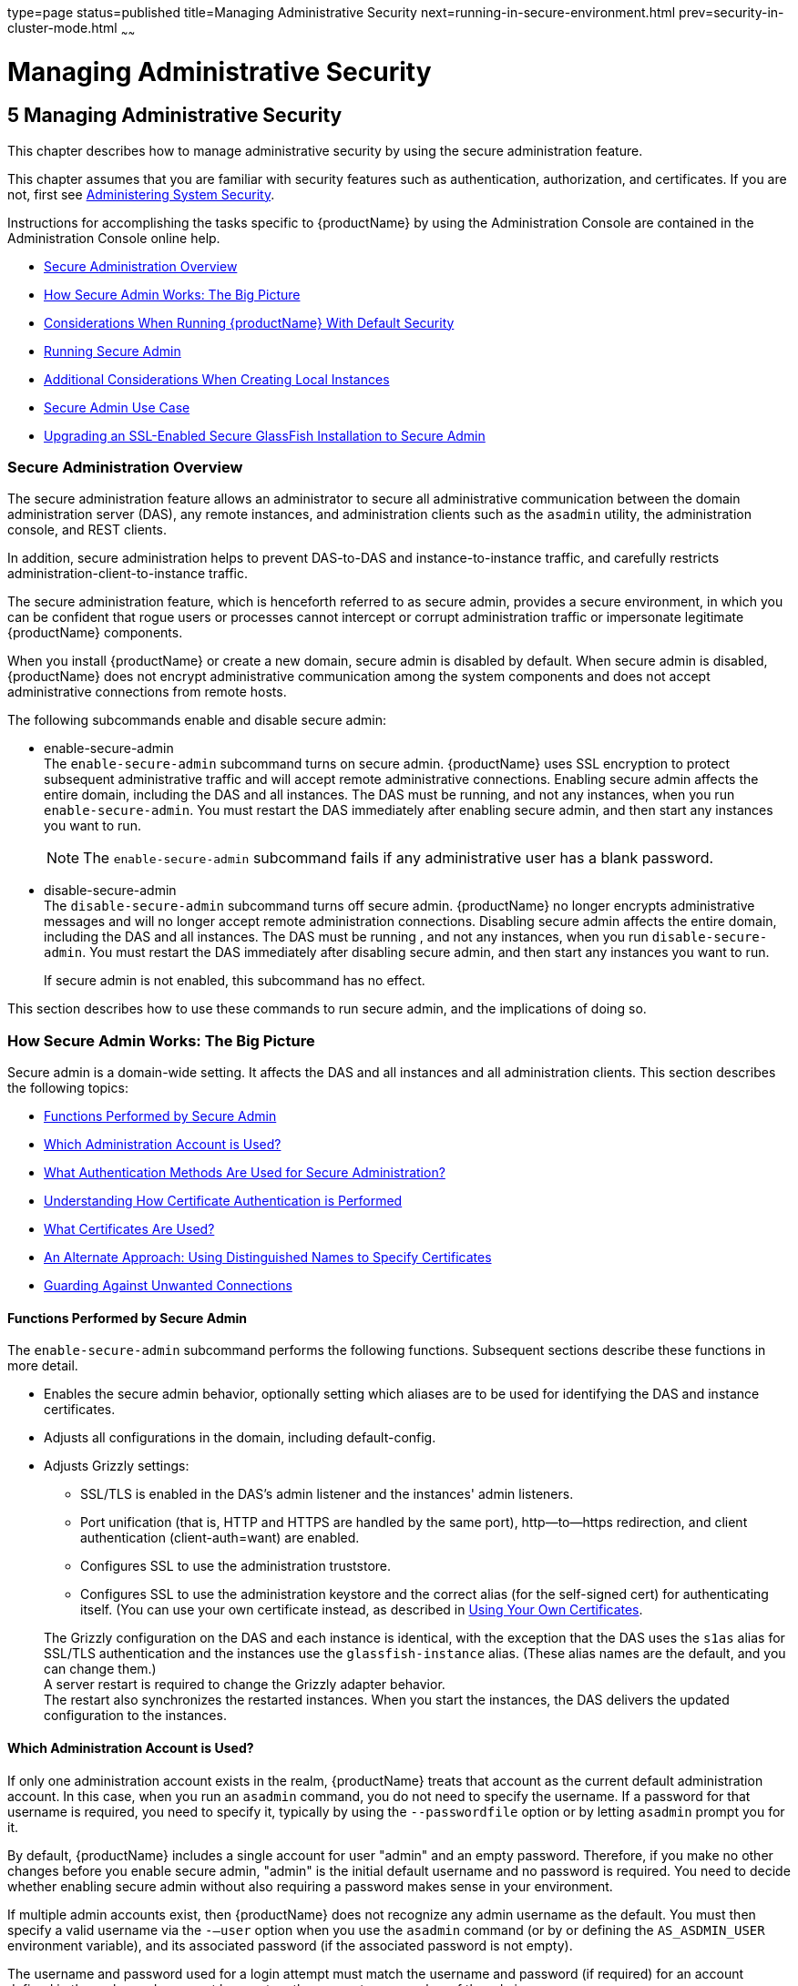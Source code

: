 type=page
status=published
title=Managing Administrative Security
next=running-in-secure-environment.html
prev=security-in-cluster-mode.html
~~~~~~

= Managing Administrative Security

[[managing-administrative-security]]
== 5 Managing Administrative Security

This chapter describes how to manage administrative security by using
the secure administration feature.

This chapter assumes that you are familiar with security features such
as authentication, authorization, and certificates. If you are not,
first see xref:system-security.adoc#administering-system-security[Administering System Security].

Instructions for accomplishing the tasks specific to {productName} by
using the Administration Console are contained in the Administration
Console online help.

* xref:#secure-administration-overview[Secure Administration Overview]
* xref:#how-secure-admin-works-the-big-picture[How Secure Admin Works: The Big Picture]
* xref:#considerations-when-running-glassfish-server-with-default-security[Considerations When Running {productName} With Default Security]
* xref:#running-secure-admin[Running Secure Admin]
* xref:#additional-considerations-when-creating-local-instances[Additional Considerations When Creating Local Instances]
* xref:#secure-admin-use-case[Secure Admin Use Case]
* xref:#upgrading-an-ssl-enabled-secure-glassfish-installation-to-secure-admin[Upgrading an SSL-Enabled Secure GlassFish Installation to Secure Admin]

[[secure-administration-overview]]

=== Secure Administration Overview

The secure administration feature allows an administrator to secure all
administrative communication between the domain administration server
(DAS), any remote instances, and administration clients such as the
`asadmin` utility, the administration console, and REST clients.

In addition, secure administration helps to prevent DAS-to-DAS and
instance-to-instance traffic, and carefully restricts
administration-client-to-instance traffic.

The secure administration feature, which is henceforth referred to as
secure admin, provides a secure environment, in which you can be
confident that rogue users or processes cannot intercept or corrupt
administration traffic or impersonate legitimate {productName} components.

When you install {productName} or create a new domain, secure admin
is disabled by default. When secure admin is disabled, {productName}
does not encrypt administrative communication among the system
components and does not accept administrative connections from remote hosts.

The following subcommands enable and disable secure admin:

* enable-secure-admin +
The `enable-secure-admin` subcommand turns on
secure admin. {productName} uses SSL encryption to protect subsequent
administrative traffic and will accept remote administrative
connections. Enabling secure admin affects the entire domain, including
the DAS and all instances. The DAS must be running, and not any
instances, when you run `enable-secure-admin`. You must restart the DAS
immediately after enabling secure admin, and then start any instances
you want to run.
+
[NOTE]
====
The `enable-secure-admin` subcommand fails if any administrative user
has a blank password.
====

* disable-secure-admin +
The `disable-secure-admin` subcommand turns off
secure admin. {productName} no longer encrypts administrative
messages and will no longer accept remote administration connections.
Disabling secure admin affects the entire domain, including the DAS and
all instances. The DAS must be running , and not any instances, when you
run `disable-secure-admin`. You must restart the DAS immediately after
disabling secure admin, and then start any instances you want to run.
+
If secure admin is not enabled, this subcommand has no effect.

This section describes how to use these commands to run secure admin,
and the implications of doing so.

[[how-secure-admin-works-the-big-picture]]

=== How Secure Admin Works: The Big Picture

Secure admin is a domain-wide setting. It affects the DAS and all
instances and all administration clients. This section describes the
following topics:

* xref:#functions-performed-by-secure-admin[Functions Performed by Secure Admin]
* xref:#which-administration-account-is-used[Which Administration Account is Used?]
* xref:#what-authentication-methods-are-used-for-secure-administration[What Authentication Methods Are Used for Secure Administration?]
* xref:#understanding-how-certificate-authentication-is-performed[Understanding How Certificate Authentication is Performed]
* xref:#what-certificates-are-used[What Certificates Are Used?]
* xref:#an-alternate-approach-using-distinguished-names-to-specify-certificates[An Alternate Approach: Using Distinguished Names to Specify Certificates]
* xref:#guarding-against-unwanted-connections[Guarding Against Unwanted Connections]

[[functions-performed-by-secure-admin]]

==== Functions Performed by Secure Admin

The `enable-secure-admin` subcommand performs the following functions.
Subsequent sections describe these functions in more detail.

* Enables the secure admin behavior, optionally setting which aliases
  are to be used for identifying the DAS and instance certificates.

* Adjusts all configurations in the domain, including default-config.

* Adjusts Grizzly settings:
** SSL/TLS is enabled in the DAS's admin listener and the instances'
   admin listeners.
** Port unification (that is, HTTP and HTTPS are handled by the same port),
   http—to—https redirection, and client authentication
  (client-auth=want) are enabled.
** Configures SSL to use the administration truststore.
** Configures SSL to use the administration keystore and the correct
   alias (for the self-signed cert) for authenticating itself.
   (You can use your own certificate instead, as described in xref:#using-your-own-certificates[
   Using Your Own Certificates].

+
The Grizzly configuration on the DAS and each instance is identical,
with the exception that the DAS uses the `s1as` alias for SSL/TLS
authentication and the instances use the `glassfish-instance` alias.
(These alias names are the default, and you can change them.) +
A server restart is required to change the Grizzly adapter behavior. +
The restart also synchronizes the restarted instances. When you start
the instances, the DAS delivers the updated configuration to the instances.

[[which-administration-account-is-used]]

==== Which Administration Account is Used?

If only one administration account exists in the realm, {productName}
treats that account as the current default administration account. In
this case, when you run an `asadmin` command, you do not need to specify
the username. If a password for that username is required, you need to
specify it, typically by using the `--passwordfile` option or by letting
`asadmin` prompt you for it.

By default, {productName} includes a single account for user "admin"
and an empty password. Therefore, if you make no other changes before
you enable secure admin, "admin" is the initial default username and no
password is required. You need to decide whether enabling secure admin
without also requiring a password makes sense in your environment.

If multiple admin accounts exist, then {productName} does not
recognize any admin username as the default. You must then specify a
valid username via the `-—user` option when you use the `asadmin`
command (or by or defining the `AS_ASDMIN_USER` environment variable),
and its associated password (if the associated password is not empty).

The username and password used for a login attempt must match the
username and password (if required) for an account defined in the realm,
and you must have set up the account as a member of the admin group.

[[what-authentication-methods-are-used-for-secure-administration]]

==== What Authentication Methods Are Used for Secure Administration?

The secure admin feature enforces security via the following
authentication methods:

* The DAS and instances authenticate to each other via mutual (two-way)
SSL/TLS certificate authentication. The DAS authenticates to clients via
one-way SSL/TLS certificate authentication.
+
The domain creation process creates a default keystore and truststore,
plus a default private key for the DAS. Secure admin uses this initial
configuration to set up the truststore so that the DAS and instances
always trust each other.
* Remote administration clients (`asadmin`, administration console,
browsers, and IDEs) must accept the public certificate presented by the
DAS. If accepted, remote administration clients then send a user name
and password (HTTP Basic authentication) in the HTTP Authorization
header. The receiving DAS or instance makes sure those credentials are
valid in its realm, and authenticates and authorizes the user.
* A locally-running `asadmin` (that is, connecting to an instance on the
same host) authenticates and authorizes to the co-located instance using
a locally-provisioned password.
* Credentials or other sensitive information sent over the network are
always encrypted if secure admin is enabled. No credentials are sent in
the clear if secure admin is enabled. (If secure admin is disabled,
credentials are sent in the clear.) Messages between administration
clients and the DAS, between the DAS and remote instances, and between
local administration clients and instances are encrypted using SSL/TLS.
This is true even if you explicitly set the `asadmin` `-—secure` option
to false.

xref:#gkobl[Table 5-1] shows which authentication methods are employed
when secure admin is enabled or disabled.

[[gkobl]]

Table 5-1 Authentication Methods Employed

[width="100%",cols="30%,30%,40%",options="header",]
|===
|Access Method |When Secure Admin is Disabled |When Secure Admin is Enabled

|Remote administration access to the DAS
|Rejected.
|Username/password authentication. (Client must also accept server certificate.)

|Communication between DAS and instances
|Cleartext messages. No mutual authentication.
|SSL-encrypted messages. SSL mutual authentication using certificates.

|Communication between administration clients and DAS
|Cleartext messages. No DAS authentication.
|SSL-encrypted messages. DAS uses SSL certificate server authentication.

|Local asadmin client to instance on same node
|Cleartext messages. Locally-provisioned password mechanism is used.
|SSL-encrypted messages. Locally-provisioned password mechanism is used.
|===


[[understanding-how-certificate-authentication-is-performed]]

==== Understanding How Certificate Authentication is Performed

The domain creation process creates a primary (private) key and a
self-signed certificate for the DAS, and a separate private key and
self-signed certificate for remote instances.

Then, when you enable secure admin, the following actions are performed:

* Both private keys are stored in the domain-wide DAS keystore file, keystore.jks.
* Both public certificates are stored in the domain-wide DAS truststore
  file, cacerts.jks.

When the DAS sends a message to an instance:

1. SSL on the instance asks the DAS to provide an SSL/TLS certificate.
2. The DAS sends the certificate with the alias you specified using the
`--adminalias` option when you ran the `enable-secure-admin` subcommand.
3. SSL on the instance makes sure the certificate is valid and
{productName} makes sure that the security Principal associated with
the incoming request (provided automatically by Grizzly and the SSL/TLS
Java implementation) matches the Principal associated with the
adminalias from the instance's truststore.

[[what-certificates-are-used]]

==== What Certificates Are Used?

When you enable secure admin, you can optionally set the `--adminalias`
and `--instancealias` options that tell secure admin which aliases to
use for the DAS and instance certificates.

The DAS uses the alias associated with the `--instancealias` option to
check incoming requests that use SSL/TLS cert authentication.
Conversely, instances use the alias associated with the `--adminalias`
option to check incoming requests with certificate authentication.

By default, `--adminalias` of the `enable-secure-admin` subcommand uses
the `s1as` alias, and the `--instancealias` option uses the
`glassfish-instance` alias, both of which identify the default
self-signed certificates.

You can use your tool of choice, such as keytool, to list the default
self-signed certificates in the keystore, similar to the following:

[NOTE]
====
You can list the contents of the keystore without supplying a password.
However, for a request that affects the private key, such as the
keytool.exe `--certreq` option, the keystore password is required. This
is the master password and has a default value of changeit unless you
change it with the `change-master-password` subcommand.
====

[source]
----
keytool.exe -list -keystore keystore.jks
Enter keystore password:

*****************  WARNING WARNING WARNING  *****************
* The integrity of the information stored in your keystore  *
* has NOT been verified!  In order to verify its integrity, *
* you must provide your keystore password.                  *
*****************  WARNING WARNING WARNING  *****************

Keystore type: JKS
Keystore provider: SUN

Your keystore contains 2 entries

glassfish-instance, Jan 3, 2011, PrivateKeyEntry,
Certificate fingerprint (MD5): 06:A4:83:84:57:52:9C:2F:E1:FD:08:68:BB:2D:ED:E8
s1as, Jan 3, 2011, PrivateKeyEntry,
Certificate fingerprint (MD5): 8B:7D:5A:4A:32:36:1B:5D:6A:29:66:01:B0:A3:CB:85
----

The `--adminalias` and `--instancealias` values are maintained. Because
of this design, normal instance creation operations (create-instance
over SSH and create-local-instance) apply the up-to-date keystore,
truststore, and configuration to each instance.

[[self-signed-certificates-and-trust]]

===== Self-Signed Certificates and Trust

The self-signed certificates that {productName} uses might not be
trusted by clients by default because a certificate authority does not
vouch for the authenticity of the certificate. If you enable secure
admin and then contact the DAS using an administration client, that
client will detect whether the certificate is automatically trusted.

Browsers will warn you, let you view the certificate, and ask you to
reject the certificate, accept it once, or accept it indefinitely, as
shown in xref:#gkqpv[Figure 5-1].

[[gkqpv]]


.*Figure 5-1 Sample Browser Response to Untrusted Certificate*
image:img/accept-certif.png[
"This screen shot shows how a browser might respond to an untrusted certificate."]


Similarly, the first time `asadmin` receives an untrusted certificate,
it displays the certificate and lets you accept it or reject it, as
follows: (If you accept it, `asadmin` also accepts that certificate in
the future. )

[source]
----
D:\glassfish7\glassfish\bin>asadmin enable-secure-admin
Command enable-secure-admin executed successfully.


D:\glassfish7\glassfish\bin>asadmin stop-domain domain1
Waiting for the domain to stop .......
Command stop-domain executed successfully.

D:\glassfish7\glassfish\bin>asadmin start-domain domain1
Waiting for domain1 to start ..............................
Successfully started the domain : domain1
domain  Location: D:\glassfish7\glassfish\domains\domain1
Log File: D:\glassfish7\glassfish\domains\domain1\logs\server.log
Admin Port: 4848
Command start-domain executed successfully.

D:\glassfish7\glassfish\bin>asadmin list-domains
[
[
  Version: V3
  Subject: CN=machine.oracle.com, OU=GlassFish, O=Oracle Corporation, L=San
ta Clara, ST=California, C=US
  Signature Algorithm: SHA1withRSA, OID = 1.2.840.113549.1.1.5

  Key:  Sun RSA public key, 1024 bits
  modulus: 916043595073784449632358756374297330881618062298549101072702252458856
74079656358328568800001548507219262910864311924824938195045822088563459253216383
21100660819657204757523896415606833471499564071226722478056407102318862796797465
6245090519956376357288295037519504394674686082145398885236913866246525691704749
  public exponent: 65537
  Validity: [From: Tue Jan 04 14:30:08 EST 2011,
               To: Fri Jan 01 14:30:08 EST 2021]
  Issuer: CN=machine.oracle.com, OU=GlassFish, O=Oracle Corporation, L=Sant
a Clara, ST=California, C=US
  SerialNumber: [    4d237540]

Certificate Extensions: 1
[1]: ObjectId: 2.5.29.14 Criticality=false
SubjectKeyIdentifier [
KeyIdentifier [
0000: AF 8B 90 1E 51 9A 80 1B   EB A4 D9 C6 01 8A A0 FD  ....Q...........
0010: DE EC 83 8A                                        ....
]
]

]
  Algorithm: [SHA1withRSA]
  Signature:
0000: 3F 2B 30 CE 97 0B 5E F3   72 0E 60 18 8D 3B 04 DC  ?+0...^.r.`..;..
0010: 26 E6 7A 6F D0 19 CC 26   1D 90 C0 DE 33 4E 53 FB  &.zo...&....3NS.
0020: DC E7 AE 78 9E BA EF 14   86 57 36 D4 3E 9B C9 FB  ...x.....W6.>...
0030: C0 B4 EF 72 27 D9 4F 79   1F 89 91 B8 96 26 33 64  ...r'.Oy.....&3d
0040: 9F 4B 04 4B 83 B9 BF 4D   54 B4 8F 75 17 1A 51 BD  .K.K...MT..u..Q.
0050: F3 69 94 CE 90 95 08 55   2C 07 D2 23 AC AE EC 6D  .i.....U,..#...m
0060: 84 B6 3D 00 FB FE 92 50   37 1A 2D 00 F1 21 5C E6  ..=....P7.-..!\.
0070: 1F 39 26 B2 5D C1 FD C8   B1 4F CC EE 26 84 B8 B5  .9&.]....O..&...

]
Do you trust the above certificate [y|N] -->
----

`asadmin` saves certificates you accept in the file `.asadmintruststore`
in your log-in default directory. You do not generally need to work with
the file directly, but if you delete or move the file, `asadmin` will
prompt you again when it receives untrusted certificates.

Some `asadmin` commands such as run-script can contact an instance
directly to retrieve information (but not to make configuration
changes). The instances do not use the same certificate as the DAS, so
in these cases `asadmin` then prompts you to accept or reject the
instance certificate.

[[using-your-own-certificates]]

===== Using Your Own Certificates

By default, `--adminalias` of the `enable-secure-admin` subcommand uses
the `s1as` alias, and the `--instancealias` option uses the
`glassfish-instance` alias, both of which identify the default
self-signed certificates.

You can instead have {productName} use your own certificates for this
purpose by first adding your certificates to the keystore and
truststore, and then running `enable-secure-admin` and specifying the
aliases for your certificates.

It is also possible to use `s1as` and `glassfish-instance` as the alias
names for your own certificates. A benefit of doing so is that you would
not have to specify alias names with the `enable-secure-admin`
subcommand.

In addition, your own certificate identified by the `s1as` alias would
be used in all other cases within the domain where the `s1as` alias is
used (by default), such as in the SSL configuration of the IIOP and
http-listener-2 listeners, and as the `encryption.key.alias` and
`signature.key.alias` used for provider configuration in the SOAP
authentication layer for Message Security configuration.

You may find the wide-reaching effect of using the `s1as` alias with
your own certificate to be either a useful feature or an unintended
consequence. Therefore, you should understand the implications of using
the `s1as` alias before doing so.

If you decide to use the `s1as` and `glassfish-instance` aliases with
your own certificates, you will first need to disable secure admin (if
enabled) and then change or delete the exiting `s1as` alias from both
the `keystore.jks` keystore and `cacerts.jks` truststore for the DAS.
You can use the `--changealias` or `--delete` option of `keytool` to
accomplish this. Then, import your own certificates.

When you enable secure admin, the DAS and the instances then have copies
of the same keystore and truststore

[[an-alternate-approach-using-distinguished-names-to-specify-certificates]]

==== An Alternate Approach: Using Distinguished Names to Specify Certificates

By default, the DAS uses the alias associated with the `--instancealias`
option to check incoming requests that use SSL/TLS cert authentication.
Conversely, instances use the alias associated with the `--adminalias`
option to check incoming requests with certificate authentication.

The xref:reference-manual.adoc#enable-secure-admin-principal[
`enable-secure-admin-principal`] subcommand
provides an alternate approach. `enable-secure-admin-principal`
instructs {productName} to accept admin requests when accompanied by
an SSL certificate with the specified distinguished name (DN).

[NOTE]
====
Any certificate you specify with `enable-secure-admin-principal` must
either be issued by a trusted certificate authority or, if it is
self-signed, must already be in the {productName} truststore.
====

For example, assume that you write your own admin client that uses the
REST interface. When your client establishes the connection, it can
choose which certificate to use for its client cert. You would then
specify the DN of this certificate to `enable-secure-admin-principal`.

You must specify either the DN or the `--alias` option of the
`enable-secure-admin-principal` subcommand.

If you specify the DN, {productName} records the value you specify as
the DN. You specify the DN as a comma-separated list in quotes. For
example,
`"CN=system.amer.oracle.com,OU=GlassFish,O=Oracle Corporation,L=Santa Clara,ST=California,C=US"`.

[NOTE]
====
The `enable-secure-admin-principal` subcommand accepts the string you
enter and does not immediately validate it. However, secure admin must
be able to match the DN you specify in order to use it.
====

If you have sufficient privileges to view the content of the keystore,
you can use keytool to display the DN of a certificate:

[source]
----
keytool.exe -v -list -keystore keystore.jks
Enter keystore password:

Keystore type: JKS
Keystore provider: SUN

Your keystore contains 2 entries

Alias name: glassfish-instance
Creation date: Jul 7, 2011
Entry type: PrivateKeyEntry
Certificate chain length: 1
Certificate[1]:
Owner: CN=systemname.amer.oracle.com-instance, OU=GlassFish,
O=Oracle Corporation, L=Santa Clara, ST=California, C=US
Issuer: CN=systemname.amer.oracle.com-instance, OU=GlassFish, O=Oracle Corporation,
 L=Santa Clara, ST=California, C=US
Serial number: 4e15d6e7
Valid from: Thu Jul 07 11:55:19 EDT 2011 until: Sun Jul 04 11:55:19 EDT 2021
Certificate fingerprints:
         MD5:  05:6E:01:D6:CE:9D:29:DA:55:D9:10:5E:BE:CC:55:05
         SHA1: 2A:6D:A2:52:A5:2B:ED:DE:CD:B4:76:4A:65:9D:B5:79:A6:EA:3C:10
         Signature algorithm name: SHA1withRSA
         Version: 3

Extensions:

#1: ObjectId: 2.5.29.14 Criticality=false
SubjectKeyIdentifier [
KeyIdentifier [
0000: 96 99 36 B6 CF 60 1E 8A   AE 25 75 4E C8 34 AA AB  ..6..`...%uN.4..
0010: E1 3B CF 03                                        .;..
]
]
----

If you use the "`--alias` aliasname" form, then {productName} looks
in its truststore for a certificate with the specified alias and uses
the DN associated with that certificate. alias-name must be an alias
associated with a certificate currently in the truststore. Therefore,
you may find it most useful for self-signed certificates for which you
know the alias.

If you have sufficient privileges to view the contents of the
truststore, you can use keytool to display the alias of a certificate:

[source]
----
keytool.exe -v -list -keystore cacerts.jks
Enter keystore password:
:
:
Alias name: glassfish-instance
Creation date: Jul 7, 2011
Entry type: trustedCertEntry

Owner: CN=systemname.amer.oracle.com-instance, OU=GlassFish, O=Oracle Corporation,
L=Santa Clara, ST=California, C=US
Issuer: CN=systemname.amer.oracle.com-instance, OU=GlassFish, O=Oracle Corporation,
 L=Santa Clara, ST=California, C=US
Serial number: 4e15d6e7
Valid from: Thu Jul 07 11:55:19 EDT 2011 until: Sun Jul 04 11:55:19 EDT 2021
Certificate fingerprints:
         MD5:  05:6E:01:D6:CE:9D:29:DA:55:D9:10:5E:BE:CC:55:05
         SHA1: 2A:6D:A2:52:A5:2B:ED:DE:CD:B4:76:4A:65:9D:B5:79:A6:EA:3C:10
         Signature algorithm name: SHA1withRSA
         Version: 3

Extensions:

#1: ObjectId: 2.5.29.14 Criticality=false
SubjectKeyIdentifier [
KeyIdentifier [
0000: 96 99 36 B6 CF 60 1E 8A   AE 25 75 4E C8 34 AA AB  ..6..`...%uN.4..
0010: E1 3B CF 03                                        .;..
]
]
----

When you run `enable-secure-admin`, {productName} automatically
records the DNs for the admin alias and the instance alias, whether you
specify those values or use the defaults. You do not need to run
`enable-secure-admin-principal` yourself for those certificates.

Other than these certificates, you must run
`enable-secure-admin-principal` for any other DN that {productName}
should authorize to send admin requests. This includes DNs corresponding
to trusted certificates (those with a certificate chain to a trusted
authority.)

You can run `enable-secure-admin-principal` multiple times so that
{productName} accepts admin requests from a client sending a
certificate with any of the DNs you specify.

The following example shows how to specify a DN for authorizing access
in secure administration:

[source]
----
asadmin> enable-secure-admin-principal
"CN=system.amer.oracle.com,OU=GlassFish,
O=Oracle Corporation,L=Santa Clara,ST=California,C=US"

Command enable-secure-admin-principal executed successfully.
----

You can use the xref:reference-manual.adoc#disable-secure-admin-principal[`disable-secure-admin-principal`]
subcommand to disable a specific certificate for authenticating and
authorizing access in secure admin. You must specify either the DN or
the `--alias` option of the `disable-secure-admin-principal` subcommand.
To disable multiple certificates for authenticating and authorizing
access in secure admin, run the `disable-secure-admin-principal`
subcommand multiple times.

You can use the xref:reference-manual.adoc#list-secure-admin-principals[`list-secure-admin-principals`]
subcommand to list the certificates for which {productName} accepts
admin requests from clients.

[[guarding-against-unwanted-connections]]

==== Guarding Against Unwanted Connections

Secure admin guards against unwanted connections in several ways:

* DAS-to-DAS, instance-to-instance:

** The DAS and the instances have copies of the same truststore, which
contains the public certificate of the DAS and the separate public
certificate that is used by all instances. In addition, {productName}
includes a unique, generated "domain ID" that servers use to ensure that
admin requests from other {productName}s originate from the correct
domain.

** DAS-to-other-DAS communication is not authenticated because each
different DAS will have its own self-signed certificate that is not in
the truststore of the other DAS.

** DAS-to-itself communication is unlikely unless you were to
misconfigure the admin listener port for an instance on the same host so
it is the same as for the DAS. Similarly, instance-to-instance traffic
is unlikely unless you were to misconfigure listener ports for instances
on the same host.
+
To prevent both of these situations, both cases are handled by making
sure that the connecting Principal (alias) is not the running Principal.
secure admin ensures that if the client has authenticated using SSL/TLS
client authentication that the Principal associated with the remote
client is not the same as the current process. That is, the DAS makes
sure that the Principal is not itself. Similarly, each instance ensures
that the client is not an instance. (The instances share the same
self-signed certificate and therefore are mapped to the same Principal.)
* Remote client-to-instance:
+
Remote `asadmin` clients are unable to connect directly to instances. If
the user on host "test1" runs a local command but specifies a remote
instance on host "test2," `asadmin` on test1 will read and send that
locally-provisioned password. The instance on "test2" will have a
different locally-provisioned password and so the authentication attempt
will fail.
+
Therefore, a user on "test1" will not be able to run a remote command
targeting an instance on "test2."

[[considerations-when-running-glassfish-server-with-default-security]]

=== Considerations When Running {productName} With Default Security

In {productName}, the default admin account is username "admin" with
an empty password. Admin clients provide empty credentials or none at
all, and all are authenticated and authorized as that default admin
user. None of the participants (clients, DAS, or instances) encrypts
network messages.

If this level of security is acceptable in your environment, no changes
are needed and you do not need to enable secure administration. Imposing
a heightened level of security is optional.

However, consider xref:#gkode[Table 5-2], which shows which operations
are accepted and rejected when secure admin is disabled.


[NOTE]
====
When secure admin is disabled, {productName} does allow remote
monitoring (read-only) access via the REST interface.
====


[[gkode]]

Table 5-2 Accepted and Rejected Operations if Secure Admin is Disabled

[width="100%",cols="30%,25%,45%",options="header",]
|===
|Operation |Run From Same System as DAS |Run From Remote System

|`start-local-instance`
|Functions as expected
|Cannot sync with DAS.
The instance starts but cannot communicate with the DAS.
DAS will not see the instance.

|Any other `asadmin` subcommand
|Functions as expected
|Rejected. A user sees the username/password prompt, but even correct entries are rejected.

|Commands that use SSH. For example, `create-instance`.
|Functions as expected; requires prior SSH configuration.
|Functions as expected; requires prior SSH configuration.
|===


[[running-secure-admin]]

=== Running Secure Admin

This section describes how to run secure admin. The section begins with
prerequisites for running secure admin.

[[prerequisites-for-running-secure-admin]]

==== Prerequisites for Running Secure Admin

Before running {productName} with secure admin enabled, you must make
sure that:

1. The DAS is installed, initialized, and running.
2. If one or more remote instances are installed and initialized, they
   must not be running.
3. Any administration clients you require are installed.
4. The DAS communicates on the `-—adminport` you configure when you
   create the domain, and defaults to 4848. An instance communicates on the
   `ASADMIN_LISTENER_PORT` system property you specify for the instance.
5. The user name and password sent by remote administration clients
   (`asadmin`, administration console, browsers, and IDEs) must exist in
   the realm and be in the admin group.
6. The keystore and truststore for the domain exist. (They are created
   by default when you create the domain or install {productName}.)
+
If you are not using the default self-signed certificates, you must add
   your own valid certificates and CA root in the keystore and truststore,
   respectively.
7. If you are not using the default self-signed certificates, create
   two aliases corresponding to certificates in the keystore and
   truststore: one that the DAS will use for authenticating itself in
   administration traffic, and one that the instances will use for
   authenticating itself in administration traffic.

[[an-alternate-approach-using-a-user-name-and-password-for-internal-authentication-and-authorization]]

==== An Alternate Approach: Using A User Name and Password for Internal Authentication and Authorization

By default, secure admin uses the {productName} self-signed
certificates, via the aliases corresponding to these certificates, to
authenticate the DAS and instances with each other and to authorize
secure admin operations. Specifically, the DAS uses the (`s1as`) alias
for authenticating itself and authorizing access in administration
traffic, and instances use the (`glassfish-instance`) alias for
authenticating themselves and authorizing access in secure admin traffic.

As described in xref:#using-your-own-certificates[Using Your Own Certificates], you can
instead use your own certificates and their associated aliases for
authenticating and authorizing the DAS and instances in administration traffic.

As an alternative to this certificate-based authentication and
authorization, you can instead use the
xref:reference-manual.adoc#enable-secure-admin-internal-user[
`enable-secure-admin-internal-user`] subcommand to
instruct all servers in the domain to authenticate to each other, and to
authorize admin operations submitted to each other, using an existing
admin user name and password rather than SSL certificates.

[NOTE]
====
If secure admin is enabled, all {productName} processes continue to
use SSL encryption to secure the content of the admin messages,
regardless of how they authenticate to each other.
====

You might want to use the
xref:reference-manual.adoc#enable-secure-admin-internal-user[
`enable-secure-admin-internal-user`] subcommand if your
use case favors the use of a user name and password combination over the
use of SSL certificates and aliases.

This generally means that you must:

1. Create a valid admin user.
+
[source]
----
asadmin> create-file-user --authrealmname admin-realm --groups
asadmin newAdminUsername
----
2. Create a password alias for the just-created password.
+
[source]
----
asadmin> create-password-alias passwordAliasName
----
3. Use that user name and password for inter-process authentication and
admin authorization.
+
[source]
----
asadmin> enable-secure-admin-internal-user
--passwordalias passwordAliasName
newAdminUsername
----

The following example allows secure admin to use a user name and
password alias for authentication and authorization between the DAS and
instances, instead of certificates.

[source]
----
asadmin> enable-secure-admin-internal-user
--passwordalias passwordAliasName
newAdminUsername
----

If {productName} finds at least one secure admin internal user, then
if secure admin is enabled {productName} processes will not use SSL
authentication and authorization with each other and will instead use
user name password pairs.

Most users who use this subcommand will need to set up only one secure
admin internal user. If you set up more than one secure admin internal
user, you should not make any assumptions about which user name and
password pair {productName} will choose to use for any given admin
request.

As a general practice, you should not use the same user name and
password pair for internal admin communication and for admin user login.
That is, create at least one admin account specifically for internal
admin communication.

You can use the xref:reference-manual.adoc#disable-secure-admin-internal-user[`disable-secure-admin-internal-user`]
subcommand to disable secure admin from using the user name (instead of
SSL certificates) to authenticate the DAS and instances with each other
and to authorize admin operations. To disable multiple user names for
authenticating and authorizing access in secure admin, run the
`disable-secure-admin-internal-user` subcommand multiple times.

You can use the xref:reference-manual.adoc#list-secure-admin-internal-users[`list-secure-admin-internal-users`]
subcommand to list the user names for which {productName}
authenticate the DAS and instances with each other and authorizes admin
operations.

[[example-of-running-enable-secure-admin]]

==== Example of Running enable-secure-admin

The following example shows how to enable secure admin for a domain
using the default admin alias and the default instance alias. You must
restart the DAS immediately after enabling secure admin.

[NOTE]
====
The only indicator that secure admin is enabled is the successful status
from the `enable-secure-admin` subcommand. When secure admin is running,
the DAS and instances do not report the secure admin status.
====

[source]
----
asadmin> enable-secure-admin
Command enable-secure-admin executed successfully.
----

The following example shows how to enable secure admin for a domain
using an admin alias adtest and an instance alias intest. You can also
use this command to modify an existing secure admin configuration to use
different aliases.

[source]
----
asadmin> enable-secure-admin --adminalias adtest --instancealias intest
----

The following example shows how to disable secure admin:
[source]
----
asadmin> disable-secure-admin
Command disable-secure-admin executed successfully.
----

You can use the following command to see the current state of secure
admin in a domain:
[source]
----
asadmin> get secure-admin.enabled
secure-admin.enabled=false
Command get executed successfully.
----

[[additional-considerations-when-creating-local-instances]]

=== Additional Considerations When Creating Local Instances

If you use `xxx-local-instance` commands to set up local instances,
either leave secure admin disabled, or enable it before you create or
start the instances and leave it that way.

However, if you use `xxx-instance` commands over SSH to manage remote
instances, you can enable and disable secure admin, although this is not
recommended because it can result in an inconsistent security model.

[[secure-admin-use-case]]

=== Secure Admin Use Case

This section describes a simple secure admin use case.

In the
`asadmin --secure=false --user me --passwordfile myFile.txt cmd ...` use
case, the user submits a command with `--secure` set to false, and
supplies password credentials.

The important concept to note is that `asadmin` uses HTTPS because of
the DAS redirection, even though the command sets `--secure` to false.
`asadmin` sends the HTTP Authorization header along with the redirected request.

In addition to the flow described here, certificate authentication is
also performed as described in xref:#gkqax[Table 5-3]. Also, the
credentials that the user supplies are assumed to be valid administrator
credentials for the DAS.

[[gkqax]]

Table 5-3 asadmin --secure=false, With Username and Password

[width="100%",cols="34%,33%,33%",options="header",]
|===
|asadmin |Grizzly |AdminAdapter

|Sends HTTP request, no authorization header (because the transport is not secure).
|
|

|
|Returns 3xx status and redirects HTTP to HTTPS.
|

|Follows redirection, this time adding the Authorization header (because transport is now HTTPS).
|
|

|
|
|Authenticates admin user and password from HTTP Authorization
header in the realm Executes command, and responds with success status.
|===


[[upgrading-an-ssl-enabled-secure-glassfish-installation-to-secure-admin]]

=== Upgrading an SSL-Enabled Secure GlassFish Installation to Secure Admin

If you enable secure admin on an SSL-enabled {productName}
installation, secure admin uses the existing <ssl cert-nickname> value
as the DAS adminalias for secure admin.



